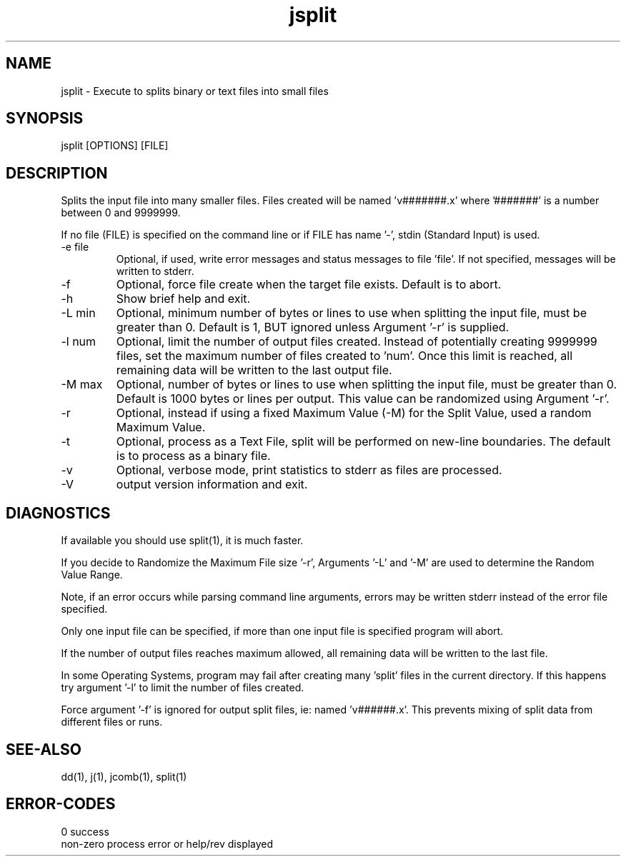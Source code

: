 .\" 
.\" Copyright (c) 2012 ... 2020 2021
.\"     John McCue <jmccue@jmcunx.com>
.\" 
.\" Permission to use, copy, modify, and distribute this software for any
.\" purpose with or without fee is hereby granted, provided that the above
.\" copyright notice and this permission notice appear in all copies.
.\" 
.\" THE SOFTWARE IS PROVIDED "AS IS" AND THE AUTHOR DISCLAIMS ALL WARRANTIES
.\" WITH REGARD TO THIS SOFTWARE INCLUDING ALL IMPLIED WARRANTIES OF
.\" MERCHANTABILITY AND FITNESS. IN NO EVENT SHALL THE AUTHOR BE LIABLE FOR
.\" ANY SPECIAL, DIRECT, INDIRECT, OR CONSEQUENTIAL DAMAGES OR ANY DAMAGES
.\" WHATSOEVER RESULTING FROM LOSS OF USE, DATA OR PROFITS, WHETHER IN AN
.\" ACTION OF CONTRACT, NEGLIGENCE OR OTHER TORTIOUS ACTION, ARISING OUT OF
.\" OR IN CONNECTION WITH THE USE OR PERFORMANCE OF THIS SOFTWARE.
.\" 
.TH jsplit 1 "$Date: 2020/11/17 21:15:43 $" "JMC" "Local Command"
.SH NAME
jsplit - Execute to splits binary or text files into small files
.SH SYNOPSIS
jsplit [OPTIONS] [FILE]
.SH DESCRIPTION
Splits the input file into many smaller files.
Files created will be named 'v#######.x' where '#######'
is a number between 0 and 9999999.
.PP
If no file (FILE) is specified on the command line or
if FILE has name '-', stdin (Standard Input) is used.
.TP
-e file
Optional, if used, write error messages and status messages to file 'file'.
If not specified, messages will be written to stderr.
.TP
-f
Optional, force file create when the target file exists.
Default is to abort.
.TP
-h
Show brief help and exit.
.TP
-L min
Optional, minimum number of bytes or lines to use when splitting
the input file, must be greater than 0.
Default is 1, BUT ignored unless Argument '-r' is supplied.
.TP
-l num
Optional, limit the number of output files created.
Instead of potentially creating 9999999 files,
set the maximum number of files created to 'num'.
Once this limit is reached, all remaining data will be
written to the last output file.
.TP
-M max
Optional, number of bytes or lines to use when splitting
the input file, must be greater than 0.
Default is 1000 bytes or lines per
output.
This value can be randomized using Argument '-r'.
.TP
-r
Optional, instead if using a fixed Maximum Value (-M)
for the Split Value, used a random Maximum Value.
.TP
-t
Optional, process as a Text File,
split will be performed on new-line boundaries.
The default is to process as a binary file.
.TP
-v
Optional, verbose mode, print statistics to stderr
as files are processed.
.TP
-V
output version information and exit.
.SH DIAGNOSTICS
If available you should use split(1), it is much faster.
.PP
If you decide to Randomize the Maximum File size '-r',
Arguments '-L' and '-M' are used to determine the Random
Value Range.
.PP
Note, if an error occurs while parsing command line arguments,
errors may be written stderr instead of the error file specified.
.PP
Only one input file can be specified,
if more than one input file is specified program will abort.
.PP
If the number of output files reaches maximum allowed,
all remaining data will be written to the last file.
.PP
In some Operating Systems, program may fail after
creating many 'split' files in the current directory.
If this happens try argument '-l' to limit the number of
files created.
.PP
Force argument '-f' is ignored for output split files,
ie: named 'v######.x'.
This prevents mixing of split data from different files
or runs.
.SH SEE-ALSO
dd(1),
j(1),
jcomb(1),
split(1)
.SH ERROR-CODES
.nf
0         success
non-zero  process error or help/rev displayed
.fi
